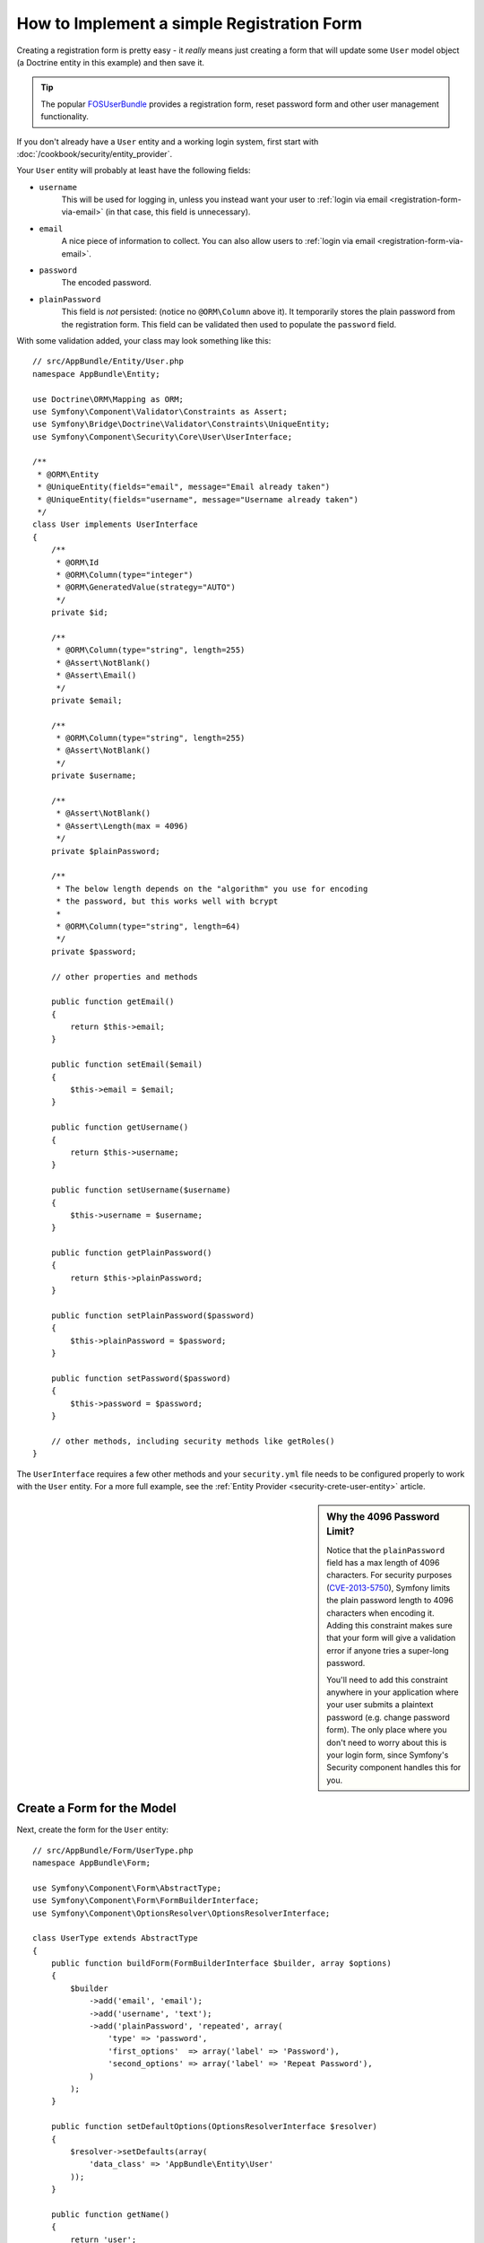 .. index::
   single: Doctrine; Simple Registration Form
   single: Form; Simple Registration Form

How to Implement a simple Registration Form
===========================================

Creating a registration form is pretty easy - it *really* means just creating
a form that will update some ``User`` model object (a Doctrine entity in this example)
and then save it.

.. tip::

    The popular `FOSUserBundle`_ provides a registration form, reset password form
    and other user management functionality.

If you don't already have a ``User`` entity and a working login system,
first start with :doc:`/cookbook/security/entity_provider`.

Your ``User`` entity will probably at least have the following fields:

* ``username``
    This will be used for logging in, unless you instead want your user to
    :ref:`login via email <registration-form-via-email>` (in that case, this
    field is unnecessary).

* ``email``
    A nice piece of information to collect. You can also allow users to
    :ref:`login via email <registration-form-via-email>`.

* ``password``
    The encoded password.

* ``plainPassword``
    This field is *not* persisted: (notice no ``@ORM\Column`` above it). It
    temporarily stores the plain password from the registration form. This field
    can be validated then used to populate the ``password`` field.

With some validation added, your class may look something like this::

    // src/AppBundle/Entity/User.php
    namespace AppBundle\Entity;

    use Doctrine\ORM\Mapping as ORM;
    use Symfony\Component\Validator\Constraints as Assert;
    use Symfony\Bridge\Doctrine\Validator\Constraints\UniqueEntity;
    use Symfony\Component\Security\Core\User\UserInterface;

    /**
     * @ORM\Entity
     * @UniqueEntity(fields="email", message="Email already taken")
     * @UniqueEntity(fields="username", message="Username already taken")
     */
    class User implements UserInterface
    {
        /**
         * @ORM\Id
         * @ORM\Column(type="integer")
         * @ORM\GeneratedValue(strategy="AUTO")
         */
        private $id;

        /**
         * @ORM\Column(type="string", length=255)
         * @Assert\NotBlank()
         * @Assert\Email()
         */
        private $email;

        /**
         * @ORM\Column(type="string", length=255)
         * @Assert\NotBlank()
         */
        private $username;

        /**
         * @Assert\NotBlank()
         * @Assert\Length(max = 4096)
         */
        private $plainPassword;

        /**
         * The below length depends on the "algorithm" you use for encoding
         * the password, but this works well with bcrypt
         *
         * @ORM\Column(type="string", length=64)
         */
        private $password;

        // other properties and methods

        public function getEmail()
        {
            return $this->email;
        }

        public function setEmail($email)
        {
            $this->email = $email;
        }

        public function getUsername()
        {
            return $this->username;
        }

        public function setUsername($username)
        {
            $this->username = $username;
        }

        public function getPlainPassword()
        {
            return $this->plainPassword;
        }

        public function setPlainPassword($password)
        {
            $this->plainPassword = $password;
        }

        public function setPassword($password)
        {
            $this->password = $password;
        }

        // other methods, including security methods like getRoles()
    }

The ``UserInterface`` requires a few other methods and your ``security.yml`` file
needs to be configured properly to work with the ``User`` entity. For a more full
example, see the :ref:`Entity Provider <security-crete-user-entity>` article.

.. _cookbook-registration-password-max:

.. sidebar:: Why the 4096 Password Limit?

    Notice that the ``plainPassword`` field has a max length of 4096 characters.
    For security purposes (`CVE-2013-5750`_), Symfony limits the plain password
    length to 4096 characters when encoding it. Adding this constraint makes
    sure that your form will give a validation error if anyone tries a super-long
    password.

    You'll need to add this constraint anywhere in your application where
    your user submits a plaintext password (e.g. change password form). The
    only place where you don't need to worry about this is your login form,
    since Symfony's Security component handles this for you.

Create a Form for the Model
---------------------------

Next, create the form for the ``User`` entity::

    // src/AppBundle/Form/UserType.php
    namespace AppBundle\Form;

    use Symfony\Component\Form\AbstractType;
    use Symfony\Component\Form\FormBuilderInterface;
    use Symfony\Component\OptionsResolver\OptionsResolverInterface;

    class UserType extends AbstractType
    {
        public function buildForm(FormBuilderInterface $builder, array $options)
        {
            $builder
                ->add('email', 'email');
                ->add('username', 'text');
                ->add('plainPassword', 'repeated', array(
                    'type' => 'password',
                    'first_options'  => array('label' => 'Password'),
                    'second_options' => array('label' => 'Repeat Password'),
                )
            );
        }

        public function setDefaultOptions(OptionsResolverInterface $resolver)
        {
            $resolver->setDefaults(array(
                'data_class' => 'AppBundle\Entity\User'
            ));
        }

        public function getName()
        {
            return 'user';
        }
    }

There are just three fields: ``email``, ``username`` and ``plainPassword``
(repeated to confirm the entered password).

.. tip::

    To explore more things about the Form component, read :doc:`/book/forms`.

Handling the Form Submission
----------------------------

Next, you need a controller to handle the form. Start by creating a simple
controller for displaying the registration form::

    // src/AppBundle/Controller/AccountController.php
    namespace AppBundle\Controller;

    use Symfony\Bundle\FrameworkBundle\Controller\Controller;

    use AppBundle\Form\UserType;
    use AppBundle\Entity\User;
    use Symfony\Component\HttpFoundation\Request;
    use Sensio\Bundle\FrameworkExtraBundle\Configuration\Route;

    class RegistrationController extends Controller
    {
        /**
         * @Route("/register", name="user_registration")
         */
        public function registerAction(Request $request)
        {
            // 1) build the form
            $user = new User();
            $form = $this->createForm(new UserType(), $user);

            // 2) handle the submit (will only happen on POST)
            $form->handleRequest($request);
            if ($form->isValid() && $form->isSubmitted()) {
                // 3) Encode the password (you could also do this via Doctrine listener)
                $encoder = $this->get('security.encoder_factory')
                    ->getEncoder($user);
                $password = $encoder->encodePassword($user->getPlainPassword(), $user->getSalt());
                $user->setPassword($password);

                // 4) save the User!
                $em = $this->getDoctrine()->getManager();
                $em->persist($user);
                $em->flush();

                // ... do any other work - like send them an email, etc
                // maybe set a "flash" success message for the user

                $redirectUrl = $this->generateUrl('replace_with_some_route');

                return $this->redirect($redirectUrl);
            }

            return $this->render(
                'registration/register.html.twig',
                array('form' => $form->createView())
            );
        }
    }

.. note::

    If you decide to NOT use annotation routing (shown above), then you'll
    need to create a route to this controller:

    .. configuration-block::

        .. code-block:: yaml

            # app/config/routing.yml
            user_registration:
                path:     /register
                defaults: { _controller: AppBundle:Registration:register }

        .. code-block:: xml

            <!-- app/config/routing.xml -->
            <?xml version="1.0" encoding="UTF-8" ?>
            <routes xmlns="http://symfony.com/schema/routing"
                xmlns:xsi="http://www.w3.org/2001/XMLSchema-instance"
                xsi:schemaLocation="http://symfony.com/schema/routing http://symfony.com/schema/routing/routing-1.0.xsd">

                <route id="user_registration" path="/register">
                    <default key="_controller">AppBundle:Registration:register</default>
                </route>
            </routes>

        .. code-block:: php

            // app/config/routing.php
            use Symfony\Component\Routing\RouteCollection;
            use Symfony\Component\Routing\Route;

            $collection = new RouteCollection();
            $collection->add('user_registration', new Route('/register', array(
                '_controller' => 'AppBundle:Registration:register',
            )));

            return $collection;

Next, create the template:

.. configuration-block::

    .. code-block:: html+jinja

        {# app/Resources/views/registration/register.html.twig #}

        {{ form_start(form) }}
            {{ form_row('form.username') }}
            {{ form_row('form.email') }}
            {{ form_row('form.plainPassword.first') }}
            {{ form_row('form.plainPassword.second') }}

            <button type="submit">Register!</button>
        {{ form_end(form) }}

    .. code-block:: html+php

        <!-- app/Resources/views/registration/register.html.php -->

        <?php echo $view['form']->start($form) ?>
            <?php echo $view['form']->row($form['username']) ?>
            <?php echo $view['form']->row($form['email']) ?>

            <?php echo $view['form']->row($form['plainPassword']['first']) ?>
            <?php echo $view['form']->row($form['plainPassword']['second']) ?>

            <button type="submit">Register!</button>
        <?php echo $view['form']->end($form) ?>

See :doc:`/cookbook/form/form_customization` for more details.

Update your Database Schema
---------------------------

If you've updated the User entity during this tutorial, you have to update your
database schema using this command:

.. code-block:: bash

   $ php app/console doctrine:schema:update --force

That's it! Head to ``/register`` to try things out!

.. _registration-form-via-email:

Having a Registration form with only Email (no Username)
--------------------------------------------------------

If you want your users to login via email and you don't need a username, then you
can remove it from your ``User`` entity entirely. Instead, make ``getUsername()``
return the ``email`` property::

    // src/AppBundle/Entity/User.php
    // ...

    class User implements UserInterface
    {
        // ...

        public function getUsername()
        {
            return $this->email;
        }

        // ...
    }

Next, just update the ``providers`` section of your ``security.yml`` so that Symfony
knows to load your users via the ``email`` property on login. See
:ref:`authenticating-someone-with-a-custom-entity-provider`.

Adding a "accept terms" Checkbox
--------------------------------

Sometimes, you want a "Do you accept the terms and conditions" checkbox on your
registration form. The only trick is that you want to add this field to your form
without adding an unnecessary new ``termsAccepted`` property to your ``User`` entity
that you'll never need.

To do this, add a ``termsAccepted`` field to your form, but set its
:ref:`mapped <reference-form-option-mapped>` option to ``false``::

    // src/AppBundle/Form/UserType.php
    // ...
    use Symfony\\Component\\Validator\\Constraints\\IsTrue;

    class UserType extends AbstractType
    {
        public function buildForm(FormBuilderInterface $builder, array $options)
        {
            $builder
                ->add('email', 'email');
                // ...
                ->add('termsAccepted', 'checkbox', array(
                    'mapped' => false,
                    'constraints' => new IsTrue(),
                ))
            );
        }
    }

The :ref:`constraints <form-option-constraints>` option is also used, which allows
us to add validation, even though there is no ``termsAccepted`` property on ``User``.

.. _`CVE-2013-5750`: https://symfony.com/blog/cve-2013-5750-security-issue-in-fosuserbundle-login-form
.. _`FOSUserBundle`: https://github.com/FriendsOfSymfony/FOSUserBundle
